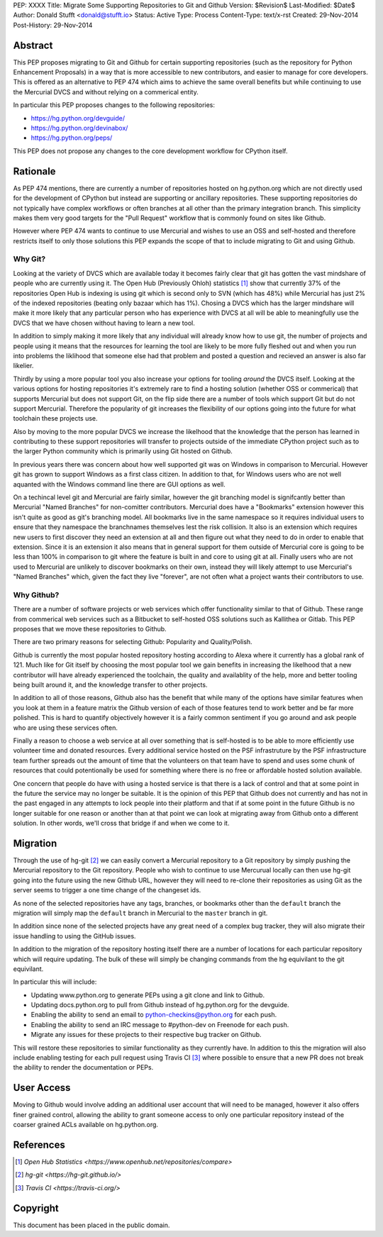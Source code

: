 PEP: XXXX
Title: Migrate Some Supporting Repositories to Git and Github
Version: $Revision$
Last-Modified: $Date$
Author: Donald Stufft <donald@stufft.io>
Status: Active
Type: Process
Content-Type: text/x-rst
Created: 29-Nov-2014
Post-History: 29-Nov-2014


Abstract
========

This PEP proposes migrating to Git and Github for certain supporting
repositories (such as the repository for Python Enhancement Proposals) in a way
that is more accessible to new contributors, and easier to manage for core
developers. This is offered as an alternative to PEP 474 which aims to achieve
the same overall benefits but while continuing to use the Mercurial DVCS and
without relying on a commerical entity.

In particular this PEP proposes changes to the following repositories:

* https://hg.python.org/devguide/
* https://hg.python.org/devinabox/
* https://hg.python.org/peps/


This PEP does not propose any changes to the core development workflow for
CPython itself.


Rationale
=========

As PEP 474 mentions, there are currently a number of repositories hosted on
hg.python.org which are not directly used for the development of CPython but
instead are supporting or ancillary repositories. These supporting repositories
do not typically have complex workflows or often branches at all other than the
primary integration branch. This simplicity makes them very good targets for
the "Pull Request" workflow that is commonly found on sites like Github.

However where PEP 474 wants to continue to use Mercurial and wishes to use an
OSS and self-hosted and therefore restricts itself to only those solutions this
PEP expands the scope of that to include migrating to Git and using Github.


Why Git?
--------

Looking at the variety of DVCS which are available today it becomes fairly
clear that git has gotten the vast mindshare of people who are currently using
it. The Open Hub (Previously Ohloh) statistics [#openhub-stats]_ show that
currently 37% of the repositories Open Hub is indexing is using git which is
second only to SVN (which has 48%) while Mercurial has just 2% of the indexed
repositories (beating only bazaar which has 1%). Chosing a DVCS which has the
larger mindshare will make it more likely that any particular person who has
experience with DVCS at all will be able to meaningfully use the DVCS that we
have chosen without having to learn a new tool.

In addition to simply making it more likely that any individual will already
know how to use git, the number of projects and people using it means that the
resources for learning the tool are likely to be more fully fleshed out and
when you run into problems the liklihood that someone else had that problem
and posted a question and recieved an answer is also far likelier.

Thirdly by using a more popular tool you also increase your options for tooling
*around* the DVCS itself. Looking at the various options for hosting
repositories it's extremely rare to find a hosting solution (whether OSS or
commerical) that supports Mercurial but does not support Git, on the flip side
there are a number of tools which support Git but do not support Mercurial.
Therefore the popularity of git increases the flexibility of our options going
into the future for what toolchain these projects use.

Also by moving to the more popular DVCS we increase the likelhood that the
knowledge that the person has learned in contributing to these support
repositories will transfer to projects outside of the immediate CPython project
such as to the larger Python community which is primarily using Git hosted on
Github.

In previous years there was concern about how well supported git was on Windows
in comparison to Mercurial. However git has grown to support Windows as a first
class citizen. In addition to that, for Windows users who are not well aquanted
with the Windows command line there are GUI options as well.

On a techincal level git and Mercurial are fairly similar, however the git
branching model is signifcantly better than Mercurial "Named Branches" for
non-comitter contributors. Mercurial does have a "Bookmarks" extension however
this isn't quite as good as git's branching model. All bookmarks live in the
same namespace so it requires individual users to ensure that they namespace
the branchnames themselves lest the risk collision. It also is an extension
which requires new users to first discover they need an extension at all and
then figure out what they need to do in order to enable that extension. Since
it is an extension it also means that in general support for them outside of
Mercurial core is going to be less than 100% in comparison to git where the
feature is built in and core to using git at all. Finally users who are not
used to Mercurial are unlikely to discover bookmarks on their own, instead they
will likely attempt to use Mercurial's "Named Branches" which, given the fact
they live "forever", are not often what a project wants their contributors to
use.


Why Github?
-----------

There are a number of software projects or web services which offer
functionality similar to that of Github. These range from commerical web
services such as a Bitbucket to self-hosted OSS solutions such as Kallithea or
Gitlab. This PEP proposes that we move these repositories to Github.

There are two primary reasons for selecting Github: Popularity and
Quality/Polish.

Github is currently the most popular hosted repository hosting according to
Alexa where it currently has a global rank of 121. Much like for Git itself by
choosing the most popular tool we gain benefits in increasing the likelhood
that a new contributor will have already experienced the toolchain, the quality
and availablity of the help, more and better tooling being built around it, and
the knowledge transfer to other projects.

In addition to all of those reasons, Github also has the benefit that while
many of the options have similar features when you look at them in a feature
matrix the Github version of each of those features tend to work better and be
far more polished. This is hard to quantify objectively however it is a fairly
common sentiment if you go around and ask people who are using these services
often.

Finally a reason to choose a web service at all over something that is
self-hosted is to be able to more efficiently use volunteer time and donated
resources. Every additional service hosted on the PSF infrastruture by the
PSF infrastructure team further spreads out the amount of time that the
volunteers on that team have to spend and uses some chunk of resources that
could potentionally be used for something where there is no free or affordable
hosted solution available.

One concern that people do have with using a hosted service is that there is a
lack of control and that at some point in the future the service may no longer
be suitable. It is the opinion of this PEP that Github does not currently and
has not in the past engaged in any attempts to lock people into their platform
and that if at some point in the future Github is no longer suitable for one
reason or another than at that point we can look at migrating away from Github
onto a different solution. In other words, we'll cross that bridge if and when
we come to it.


Migration
=========

Through the use of hg-git [#hg-git]_ we can easily convert a Mercurial
repository to a Git repository by simply pushing the Mercurial repository to
the Git repository. People who wish to continue to use Mercurual locally can
then use hg-git going into the future using the new Github URL, however they
will need to re-clone their repositories as using Git as the server seems to
trigger a one time change of the changeset ids.

As none of the selected repositories have any tags, branches, or bookmarks
other than the ``default`` branch the migration will simply map the ``default``
branch in Mercurial to the ``master`` branch in git.

In addition since none of the selected projects have any great need of a
complex bug tracker, they will also migrate their issue handling to using the
GitHub issues.

In addition to the migration of the repository hosting itself there are a
number of locations for each particular repository which will require updating.
The bulk of these will simply be changing commands from the hg equivilant to
the git equivilant.

In particular this will include:

* Updating www.python.org to generate PEPs using a git clone and link to
  Github.
* Updating docs.python.org to pull from Github instead of hg.python.org for the
  devguide.
* Enabling the ability to send an email to python-checkins@python.org for each
  push.
* Enabling the ability to send an IRC message to #python-dev on Freenode for
  each push.
* Migrate any issues for these projects to their respective bug tracker on
  Github.

This will restore these repositories to similar functionality as they currently
have. In addition to this the migration will also include enabling testing for
each pull request using Travis CI [#travisci]_ where possible to ensure that
a new PR does not break the ability to render the documentation or PEPs.


User Access
===========

Moving to Github would involve adding an additional user account that will need
to be managed, however it also offers finer grained control, allowing the
ability to grant someone access to only one particular repository instead of
the coarser grained ACLs available on hg.python.org.


References
==========

.. [#openhub-stats] `Open Hub Statistics <https://www.openhub.net/repositories/compare>`
.. [#hg-git] `hg-git <https://hg-git.github.io/>`
.. [#travisci] `Travis CI <https://travis-ci.org/>`


Copyright
=========

This document has been placed in the public domain.



..
   Local Variables:
   mode: indented-text
   indent-tabs-mode: nil
   sentence-end-double-space: t
   fill-column: 70
   coding: utf-8
   End:
